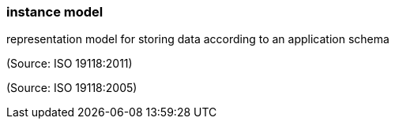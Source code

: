=== instance model

representation model for storing data according to an application schema

(Source: ISO 19118:2011)

(Source: ISO 19118:2005)

